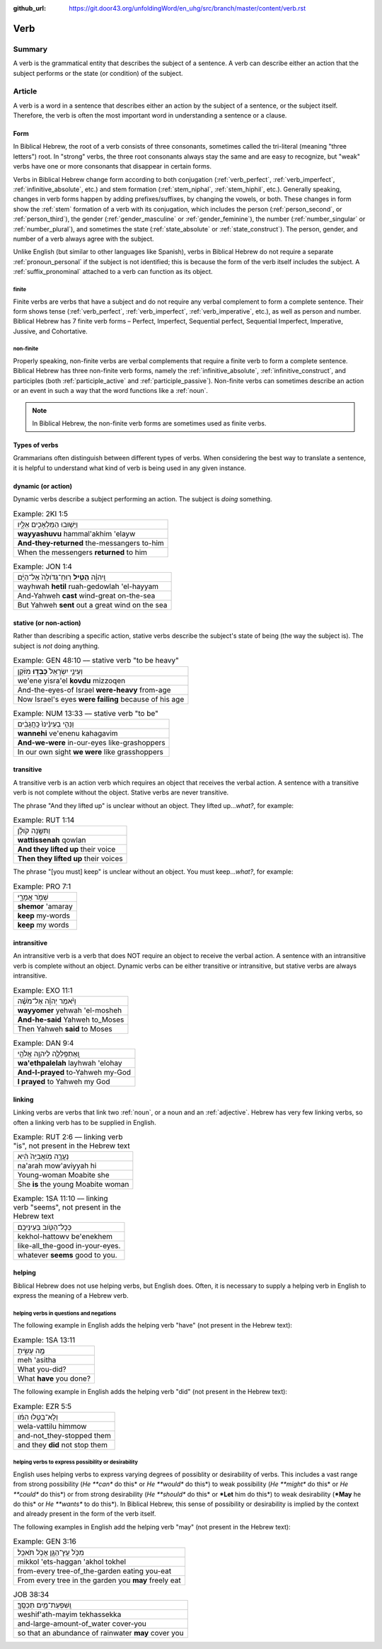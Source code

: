 :github_url: https://git.door43.org/unfoldingWord/en_uhg/src/branch/master/content/verb.rst

.. _verb:

Verb
====

Summary
-------

A verb is the grammatical entity that describes the subject of a
sentence. A verb can describe either an action that the subject performs
or the state (or condition) of the subject.

Article
-------

A verb is a word in a sentence that describes either an action by the
subject of a sentence, or the subject itself. Therefore, the verb is
often the most important word in understanding a sentence or a clause.

Form
~~~~

In Biblical Hebrew, the root of a verb consists of three consonants,
sometimes called the tri-literal (meaning "three letters") root. In
"strong" verbs, the three root consonants always stay the same and are
easy to recognize, but "weak" verbs have one or more consonants that
disappear in certain forms.

Verbs in Biblical Hebrew change form according to both conjugation
(:ref:`verb_perfect`,
:ref:`verb_imperfect`,
:ref:`infinitive_absolute`,
etc.) and stem formation
(:ref:`stem_niphal`,
:ref:`stem_hiphil`,
etc.). Generally speaking, changes in verb forms happen by adding
prefixes/suffixes, by changing the vowels, or both. These changes in
form show the
:ref:`stem`
formation of a verb with its conjugation, which includes the person
(:ref:`person_second`,
or
:ref:`person_third`),
the gender
(:ref:`gender_masculine`
or
:ref:`gender_feminine`),
the number
(:ref:`number_singular`
or
:ref:`number_plural`),
and sometimes the state
(:ref:`state_absolute`
or
:ref:`state_construct`).
The person, gender, and number of a verb always agree with the subject.

Unlike English (but similar to other languages like Spanish), verbs in
Biblical Hebrew do not require a separate :ref:`pronoun_personal`
if the subject is not identified; this is because the form of the verb
itself includes the subject. A :ref:`suffix_pronominal`
attached to a verb can function as its object.

.. _verb-finite:

finite
^^^^^^

Finite verbs are verbs that have a subject and do not require any verbal
complement to form a complete sentence. Their form shows tense (:ref:`verb_perfect`,
:ref:`verb_imperfect`,
:ref:`verb_imperative`,
etc.), as well as person and number. Biblical Hebrew has 7 finite verb
forms – Perfect, Imperfect, Sequential perfect, Sequential Imperfect, Imperative, Jussive, and
Cohortative.

.. _verb-non-finite:

non-finite
^^^^^^^^^^

Properly speaking, non-finite verbs are verbal complements that require
a finite verb to form a complete sentence. Biblical Hebrew has three
non-finite verb forms, namely the :ref:`infinitive_absolute`,
:ref:`infinitive_construct`,
and participles (both
:ref:`participle_active`
and
:ref:`participle_passive`).
Non-finite verbs can sometimes describe an action or an event in such a
way that the word functions like a
:ref:`noun`.

.. note:: In Biblical Hebrew, the non-finite verb forms are sometimes used
          as finite verbs.

Types of verbs
~~~~~~~~~~~~~~

Grammarians often distinguish between different types of verbs. When
considering the best way to translate a sentence, it is helpful to
understand what kind of verb is being used in any given instance.

.. _verb-dynamic:

dynamic (or action)
~~~~~~~~~~~~~~~~~~~

Dynamic verbs describe a subject performing an action. The subject is
*doing* something.

.. csv-table:: Example: 2KI 1:5

  וַיָּשׁ֥וּבוּ הַמַּלְאָכִ֖ים אֵלָ֑יו
  **wayyashuvu** hammal'akhim 'elayw
  **And-they-returned** the-messangers to-him
  When the messengers **returned** to him

.. csv-table:: Example: JON 1:4

  וַֽיהוָ֗ה **הֵטִ֤יל** רֽוּחַ־גְּדֹולָה֙ אֶל־הַיָּ֔ם
  wayhwah **hetil** ruah-gedowlah 'el-hayyam
  And-Yahweh **cast** wind-great on-the-sea
  But Yahweh **sent** out a great wind on the sea

.. _verb-stative:

stative (or non-action)
~~~~~~~~~~~~~~~~~~~~~~~

Rather than describing a specific action, stative verbs describe the
subject's state of being (the way the subject is). The subject is *not*
doing anything.

.. csv-table:: Example: GEN 48:10 –– stative verb "to be heavy"

  וְעֵינֵ֤י יִשְׂרָאֵל֙ **כָּבְד֣וּ** מִזֹּ֔קֶן
  we'ene yisra'el **kovdu** mizzoqen
  And-the-eyes-of Israel **were-heavy** from-age
  Now Israel's eyes **were failing** because of his age

.. csv-table:: Example: NUM 13:33 –– stative verb "to be"

  וַנְּהִ֤י בְעֵינֵ֨ינוּ֙ כַּֽחֲגָבִ֔ים
  **wannehi** ve'enenu kahagavim
  **And-we-were** in-our-eyes like-grashoppers
  In our own sight **we were** like grasshoppers

.. _verb-transitive:

transitive
~~~~~~~~~~

A transitive verb is an action verb which requires an object that
receives the verbal action. A sentence with a transitive verb is not
complete without the object. Stative verbs are never transitive.

The phrase "And they lifted up" is unclear without an object.
They lifted up...\ *what?*, for example:

.. csv-table:: Example: RUT 1:14

  וַתִּשֶּׂ֣נָה קֹולָ֔ן
  **wattissenah** qowlan
  **And they lifted up** their voice
  **Then they lifted up** their voices

The phrase "[you must] keep" is unclear without an object.
You must keep...\ *what?*, for example:

.. csv-table:: Example: PRO 7:1

  שְׁמֹ֣ר אֲמָרָ֑י
  **shemor** 'amaray
  **keep** my-words
  **keep** my words

.. _verb-intransitive:

intransitive
~~~~~~~~~~~~

An intransitive verb is a verb that does NOT require an object to
receive the verbal action. A sentence with an intransitive verb is
complete without an object. Dynamic verbs can be either transitive or
intransitive, but stative verbs are always intransitive.

.. csv-table:: Example: EXO 11:1

  וַיֹּ֨אמֶר יְהוָ֜ה אֶל־מֹשֶׁ֗ה
  **wayyomer** yehwah 'el-mosheh
  **And-he-said** Yahweh to\_Moses
  Then Yahweh **said** to Moses

.. csv-table:: Example: DAN 9:4

  וָֽאֶתְפַּֽלְלָ֛ה לַיהוָ֥ה אֱלֹהַ֖י
  **wa'ethpalelah** layhwah 'elohay
  **And-I-prayed** to-Yahweh my-God
  **I prayed** to Yahweh my God

.. _verb-linking-verbs:

linking
~~~~~~~

Linking verbs are verbs that link two
:ref:`noun`,
or a noun and an
:ref:`adjective`.
Hebrew has very few linking verbs, so often a linking verb has to be
supplied in English.

.. csv-table:: Example: RUT 2:6 –– linking verb "is", not present in the Hebrew text

  נַעֲרָ֤ה מֹֽואֲבִיָּה֙ הִ֔יא
  na'arah mow'aviyyah hi
  Young-woman Moabite she
  She **is** the young Moabite woman

.. csv-table:: Example: 1SA 11:10 –– linking verb "seems", not present in the Hebrew text

  כְּכָל־הַטֹּ֖וב בְּעֵינֵיכֶֽם׃
  kekhol-hattowv be'enekhem
  like-all\_the-good in-your-eyes.
  whatever **seems** good to you.

.. _verb-helping-verb:

helping
~~~~~~~

Biblical Hebrew does not use helping verbs, but English does. Often, it is
necessary to supply a helping verb in English to express the meaning of
a Hebrew verb.

helping verbs in questions and negations
^^^^^^^^^^^^^^^^^^^^^^^^^^^^^^^^^^^^^^^^

The following example in English adds the helping verb "have"
(not present in the Hebrew text):

.. csv-table:: Example: 1SA 13:11

  מֶ֣ה עָשִׂ֑יתָ
  meh 'asitha
  What you-did?
  What **have** you done?

The following example in English adds the helping verb "did"
(not present in the Hebrew text):

.. csv-table:: Example: EZR 5:5

  וְלָא־בַטִּ֣לוּ הִמֹּ֔ו
  wela-vattilu himmow
  and-not\_they-stopped them
  and they **did** not stop them

helping verbs to express possibility or desirability
^^^^^^^^^^^^^^^^^^^^^^^^^^^^^^^^^^^^^^^^^^^^^^^^^^^^

English uses helping verbs to express varying degrees of possiblity or
desirability of verbs. This includes a vast range from strong
possibility (*He **can** do this* or *He **would** do this*) to weak
possibility (*He **might** do this* or *He **could** do this*) or from
strong desirability (*He **should** do this* or ***Let** him do this*)
to weak desirability (***May** he do this* or *He **wants** to do
this*). In Biblical Hebrew, this sense of possibility or desirability is
implied by the context and already present in the form of the verb
itself.

The following examples in English add the helping verb "may"
(not present in the Hebrew text):

.. csv-table:: Example: GEN 3:16

  מִכֹּ֥ל עֵֽץ־הַגָּ֖ן אָכֹ֥ל תֹּאכֵֽל׃
  mikkol 'ets-haggan 'akhol tokhel
  from-every tree-of\_the-garden eating you-eat
  From every tree in the garden you **may** freely eat

.. csv-table:: JOB 38:34

  וְֽשִׁפְעַת־מַ֥יִם תְּכַסֶּֽךָּ׃
  weshif'ath-mayim tekhassekka
  and-large-amount-of\_water cover-you
  so that an abundance of rainwater **may** cover you
